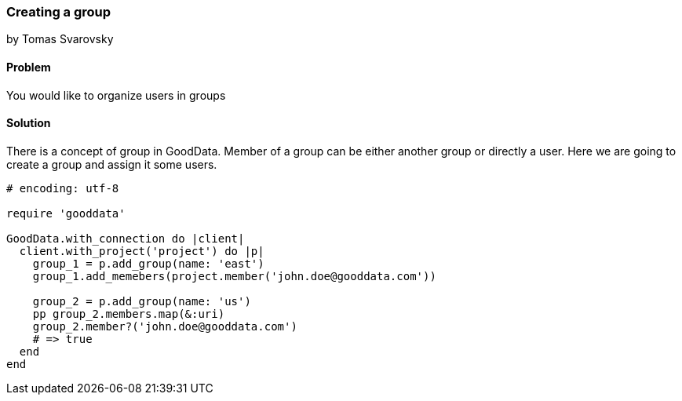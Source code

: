 === Creating a group
by Tomas Svarovsky

==== Problem
You would like to organize users in groups

==== Solution

There is a concept of group in GoodData. Member of a group can be either another group or directly a user. Here we are going to create a group and assign it some users.

[source,ruby]
----
# encoding: utf-8

require 'gooddata'

GoodData.with_connection do |client|
  client.with_project('project') do |p|
    group_1 = p.add_group(name: 'east')
    group_1.add_memebers(project.member('john.doe@gooddata.com'))

    group_2 = p.add_group(name: 'us')
    pp group_2.members.map(&:uri)
    group_2.member?('john.doe@gooddata.com')
    # => true
  end
end

----